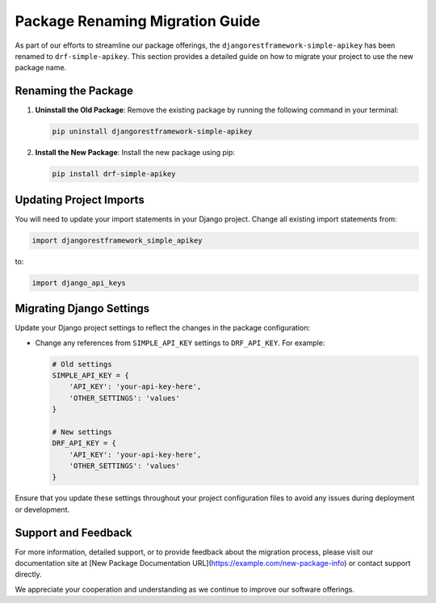 Package Renaming Migration Guide
================================

As part of our efforts to streamline our package offerings, the ``djangorestframework-simple-apikey`` has been renamed to ``drf-simple-apikey``. This section provides a detailed guide on how to migrate your project to use the new package name.

Renaming the Package
--------------------

1. **Uninstall the Old Package**:
   Remove the existing package by running the following command in your terminal:

   .. code-block:: bash

      pip uninstall djangorestframework-simple-apikey

2. **Install the New Package**:
   Install the new package using pip:

   .. code-block:: bash

      pip install drf-simple-apikey

Updating Project Imports
------------------------

You will need to update your import statements in your Django project. Change all existing import statements from:

.. code-block:: python

   import djangorestframework_simple_apikey

to:

.. code-block:: python

   import django_api_keys

Migrating Django Settings
-------------------------

Update your Django project settings to reflect the changes in the package configuration:

- Change any references from ``SIMPLE_API_KEY`` settings to ``DRF_API_KEY``. For example:

  .. code-block:: python

     # Old settings
     SIMPLE_API_KEY = {
         'API_KEY': 'your-api-key-here',
         'OTHER_SETTINGS': 'values'
     }

     # New settings
     DRF_API_KEY = {
         'API_KEY': 'your-api-key-here',
         'OTHER_SETTINGS': 'values'
     }

Ensure that you update these settings throughout your project configuration files to avoid any issues during deployment or development.

Support and Feedback
--------------------

For more information, detailed support, or to provide feedback about the migration process, please visit our documentation site at [New Package Documentation URL](https://example.com/new-package-info) or contact support directly.

We appreciate your cooperation and understanding as we continue to improve our software offerings.
